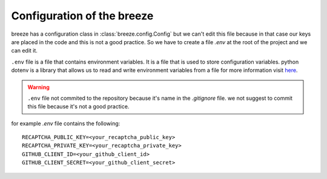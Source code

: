 Configuration of the breeze
=============================

breeze has a configuration class in :class:`breeze.config.Config` but we can't edit
this file because in that case our keys are placed in the code and this is not a good practice.
So we have to create a file `.env` at the root of the project and we can edit it.

``.env`` file is a file that contains environment variables. It is a file that is used to store
configuration variables. python dotenv is a library that allows us to read and write environment
variables from a file for more information visit `here <https://github.com/theskumar/python-dotenv>`_.

.. warning::
    ``.env`` file not commited to the repository because it's name in the `.gitignore` file.
    we not suggest to commit this file because it's not a good practice.

for example `.env` file contains the following::

    RECAPTCHA_PUBLIC_KEY=<your_recaptcha_public_key>
    RECAPTCHA_PRIVATE_KEY=<your_recaptcha_private_key>
    GITHUB_CLIENT_ID=<your_github_client_id>
    GITHUB_CLIENT_SECRET=<your_github_client_secret>
